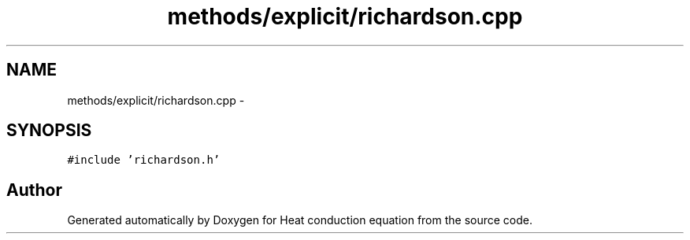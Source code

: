 .TH "methods/explicit/richardson.cpp" 3 "Mon Nov 6 2017" "Heat conduction equation" \" -*- nroff -*-
.ad l
.nh
.SH NAME
methods/explicit/richardson.cpp \- 
.SH SYNOPSIS
.br
.PP
\fC#include 'richardson\&.h'\fP
.br

.SH "Author"
.PP 
Generated automatically by Doxygen for Heat conduction equation from the source code\&.
